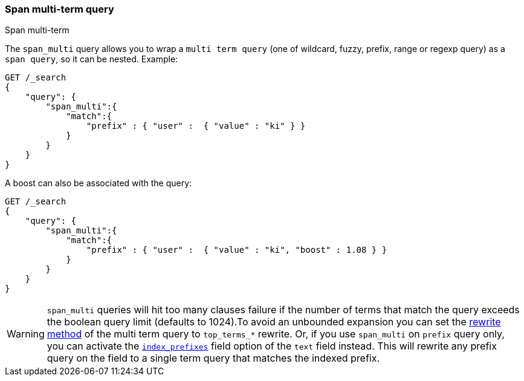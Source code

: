 [[query-dsl-span-multi-term-query]]
=== Span multi-term query
++++
<titleabbrev>Span multi-term</titleabbrev>
++++

The `span_multi` query allows you to wrap a `multi term query` (one of wildcard,
fuzzy, prefix, range or regexp query) as a `span query`, so
it can be nested. Example:

[source,console]
--------------------------------------------------
GET /_search
{
    "query": {
        "span_multi":{
            "match":{
                "prefix" : { "user" :  { "value" : "ki" } }
            }
        }
    }
}
--------------------------------------------------

A boost can also be associated with the query:

[source,console]
--------------------------------------------------
GET /_search
{
    "query": {
        "span_multi":{
            "match":{
                "prefix" : { "user" :  { "value" : "ki", "boost" : 1.08 } }
            }
        }
    }
}
--------------------------------------------------

WARNING: `span_multi` queries will hit too many clauses failure if the number of terms that match the query exceeds the
boolean query limit (defaults to 1024).To avoid an unbounded expansion you can set the <<query-dsl-multi-term-rewrite,
rewrite method>> of the multi term query to `top_terms_*` rewrite. Or, if you use `span_multi` on `prefix` query only,
you can activate the <<index-prefixes,`index_prefixes`>> field option of the `text` field instead. This will
rewrite any prefix query on the field to a single term query that matches the indexed prefix.

